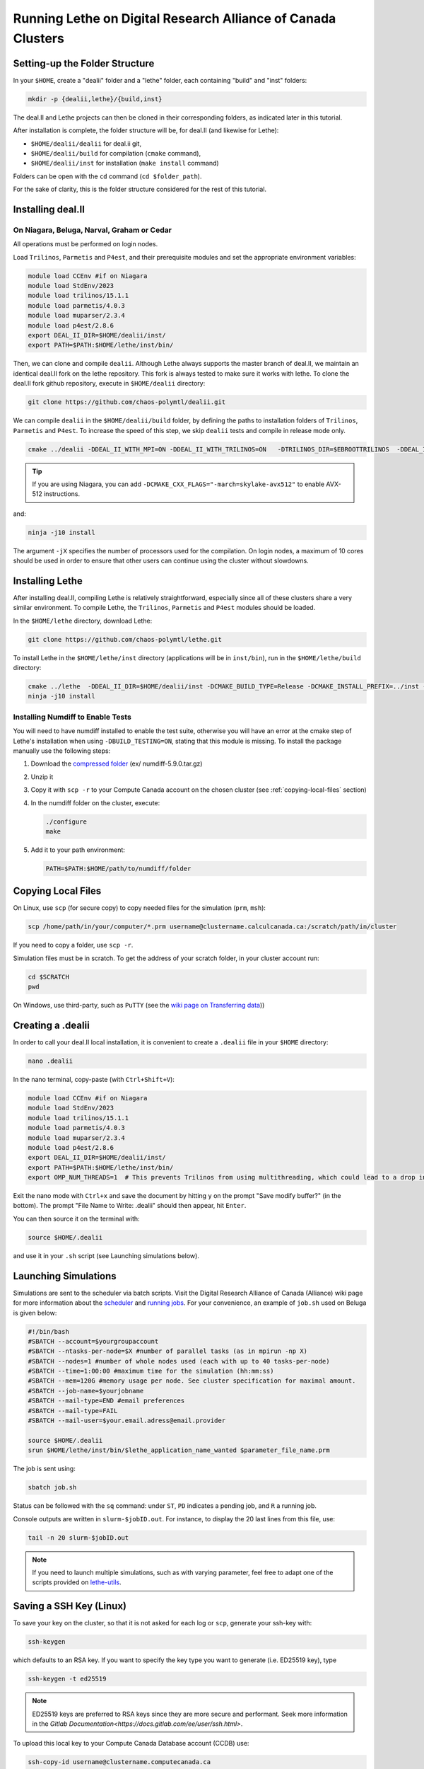 =============================================================
Running Lethe on Digital Research Alliance of Canada Clusters
=============================================================


Setting-up the Folder Structure
-------------------------------

In your ``$HOME``, create a "dealii" folder and a "lethe" folder, each containing "build" and "inst" folders:

.. code-block:: text
  :class: copy-button

  mkdir -p {dealii,lethe}/{build,inst}

The deal.II and Lethe projects can then be cloned in their corresponding folders, as indicated later in this tutorial.

After installation is complete, the folder structure will be, for deal.II (and likewise for Lethe):

* ``$HOME/dealii/dealii`` for deal.ii git,
* ``$HOME/dealii/build`` for compilation (``cmake`` command),
* ``$HOME/dealii/inst`` for installation (``make install`` command)

Folders can be open with the ``cd`` command (``cd $folder_path``).

For the sake of clarity, this is the folder structure considered for the rest of this tutorial.

Installing deal.II
------------------

On Niagara, Beluga, Narval, Graham or Cedar
~~~~~~~~~~~~~~~~~~~~~~~~~~~~~~~~~~~~~~~~~~~

All operations must be performed on login nodes.


Load ``Trilinos``, ``Parmetis`` and ``P4est``, and their prerequisite modules and set the appropriate environment variables:

.. code-block:: text
  :class: copy-button
  
  module load CCEnv #if on Niagara
  module load StdEnv/2023
  module load trilinos/15.1.1
  module load parmetis/4.0.3
  module load muparser/2.3.4
  module load p4est/2.8.6
  export DEAL_II_DIR=$HOME/dealii/inst/
  export PATH=$PATH:$HOME/lethe/inst/bin/

Then, we can clone and compile ``dealii``. Although Lethe always supports the master branch of deal.II, we maintain an identical deal.II fork on the lethe repository. This fork is always tested to make sure it works with lethe. To clone the deal.II fork github repository, execute in ``$HOME/dealii`` directory:

.. code-block:: text
  :class: copy-button

  git clone https://github.com/chaos-polymtl/dealii.git

We can compile ``dealii`` in the ``$HOME/dealii/build`` folder, by defining the paths to installation folders of ``Trilinos``, ``Parmetis`` and ``P4est``. To increase the speed of this step, we skip ``dealii`` tests and compile in release mode only.

.. code-block:: text
  :class: copy-button

  cmake ../dealii -DDEAL_II_WITH_MPI=ON -DDEAL_II_WITH_TRILINOS=ON   -DTRILINOS_DIR=$EBROOTTRILINOS  -DDEAL_II_WITH_P4EST=ON -DCMAKE_INSTALL_PREFIX=$HOME/dealii/inst/ -DDEAL_II_WITH_METIS=ON -DCMAKE_BUILD_TYPE=Release -DCMAKE_INSTALL_PREFIX=../inst/ -DCMAKE_SKIP_INSTALL_RPATH=ON -DDEAL_II_COMPONENT_EXAMPLES=OFF -G Ninja

.. tip::

  If you are using Niagara, you can add ``-DCMAKE_CXX_FLAGS="-march=skylake-avx512"`` to enable AVX-512 instructions.

and:

.. code-block:: text
  :class: copy-button

  ninja -j10 install

The argument ``-jX`` specifies the number of processors used for the compilation. On login nodes, a maximum of 10 cores should be used in order to ensure that other users can continue using the cluster without slowdowns. 

Installing Lethe
----------------

After installing deal.II, compiling Lethe is relatively straightforward, especially since all of these clusters share a very similar environment. To compile Lethe, the ``Trilinos``, ``Parmetis`` and ``P4est`` modules should be loaded.

In the ``$HOME/lethe`` directory, download Lethe:

.. code-block:: text
  :class: copy-button

  git clone https://github.com/chaos-polymtl/lethe.git

To install Lethe in the ``$HOME/lethe/inst`` directory (applications will be in ``inst/bin``), run in the ``$HOME/lethe/build`` directory:

.. code-block:: text
  :class: copy-button

  cmake ../lethe  -DDEAL_II_DIR=$HOME/dealii/inst -DCMAKE_BUILD_TYPE=Release -DCMAKE_INSTALL_PREFIX=../inst -G Ninja
  ninja -j10 install


Installing Numdiff to Enable Tests
~~~~~~~~~~~~~~~~~~~~~~~~~~~~~~~~~~

You will need to have numdiff installed to enable the test suite, otherwise you will have an error at the cmake step of Lethe's installation when using ``-DBUILD_TESTING=ON``, stating that this module is missing. To install the package manually use the following steps:

1. Download the `compressed folder <https://mirror.csclub.uwaterloo.ca/nongnu/numdiff/>`_ (ex/ numdiff-5.9.0.tar.gz)
2. Unzip it
3. Copy it with ``scp -r`` to your Compute Canada account on the chosen cluster (see :ref:`copying-local-files` section)
4. In the numdiff folder on the cluster, execute:

   .. code-block:: text
     :class: copy-button

     ./configure
     make

5. Add it to your path environment:

   .. code-block:: text
     :class: copy-button

     PATH=$PATH:$HOME/path/to/numdiff/folder


.. _copying-local-files:

Copying Local Files
-------------------

On Linux, use ``scp`` (for secure copy) to copy needed files for the simulation (``prm``, ``msh``):

.. code-block:: text
  :class: copy-button

  scp /home/path/in/your/computer/*.prm username@clustername.calculcanada.ca:/scratch/path/in/cluster

If you need to copy a folder, use ``scp -r``.

Simulation files must be in scratch. To get the address of your scratch folder, in your cluster account run:

.. code-block:: text
  :class: copy-button

  cd $SCRATCH
  pwd

On Windows, use third-party, such as ``PuTTY`` (see the `wiki page on Transferring data <https://docs.computecanada.ca/wiki/Transferring_data>`_))


Creating a .dealii
------------------

In order to call your deal.II local installation, it is convenient to create a ``.dealii`` file in your ``$HOME`` directory:

.. code-block:: text
  :class: copy-button

  nano .dealii

In the nano terminal, copy-paste (with ``Ctrl+Shift+V``):

.. code-block:: text
  :class: copy-button

  module load CCEnv #if on Niagara
  module load StdEnv/2023
  module load trilinos/15.1.1
  module load parmetis/4.0.3
  module load muparser/2.3.4
  module load p4est/2.8.6
  export DEAL_II_DIR=$HOME/dealii/inst/
  export PATH=$PATH:$HOME/lethe/inst/bin/
  export OMP_NUM_THREADS=1  # This prevents Trilinos from using multithreading, which could lead to a drop in performance. 

Exit the nano mode with ``Ctrl+x`` and save the document by hitting ``y`` on the prompt "Save modify buffer?" (in the bottom). The prompt "File Name to Write: .dealii" should then appear, hit ``Enter``.

You can then source it on the terminal with:

.. code-block:: text
  :class: copy-button

  source $HOME/.dealii

and use it in your ``.sh`` script (see Launching simulations below).

Launching Simulations
---------------------

Simulations are sent to the scheduler via batch scripts. Visit the Digital Research Alliance of Canada (Alliance) wiki page for more information about the `scheduler <https://docs.alliancecan.ca/wiki/What_is_a_scheduler%3F>`_ and `running jobs <https://docs.alliancecan.ca/wiki/Running_jobs>`_. For your convenience, an example of ``job.sh`` used on Beluga is given below:

.. code-block:: text
  :class: copy-button

  #!/bin/bash
  #SBATCH --account=$yourgroupaccount
  #SBATCH --ntasks-per-node=$X #number of parallel tasks (as in mpirun -np X)
  #SBATCH --nodes=1 #number of whole nodes used (each with up to 40 tasks-per-node)
  #SBATCH --time=1:00:00 #maximum time for the simulation (hh:mm:ss)
  #SBATCH --mem=120G #memory usage per node. See cluster specification for maximal amount.
  #SBATCH --job-name=$yourjobname
  #SBATCH --mail-type=END #email preferences
  #SBATCH --mail-type=FAIL
  #SBATCH --mail-user=$your.email.adress@email.provider

  source $HOME/.dealii
  srun $HOME/lethe/inst/bin/$lethe_application_name_wanted $parameter_file_name.prm

The job is sent using:

.. code-block:: text
  :class: copy-button

  sbatch job.sh

Status can be followed with the ``sq`` command: under ``ST``, ``PD`` indicates a pending job, and ``R`` a running job.

Console outputs are written in ``slurm-$jobID.out``. For instance, to display the 20 last lines from this file, use:

.. code-block:: text
  :class: copy-button

  tail -n 20 slurm-$jobID.out

.. note::
 If you need to launch multiple simulations, such as with varying parameter, feel free to adapt one of the scripts provided on `lethe-utils <https://github.com/chaos-polymtl/lethe-utils/tree/master/python/cluster>`_.


Saving a SSH Key (Linux)
------------------------

To save your key on the cluster, so that it is not asked for each log or ``scp``, generate your ssh-key with:

.. code-block:: text
  :class: copy-button

  ssh-keygen

which defaults to an RSA key. If you want to specify the key type you want to generate (i.e. ED25519 key), type

.. code-block:: text
  :class: copy-button

  ssh-keygen -t ed25519

.. note::
  ED25519 keys are preferred to RSA keys since they are more secure and performant. Seek more information in the `Gitlab Documentation<https://docs.gitlab.com/ee/user/ssh.html>`.

To upload this local key to your Compute Canada Database account (CCDB) use:

.. code-block:: text
  :class: copy-button

  ssh-copy-id username@clustername.computecanada.ca

.. warning::
 This command does not work on Niagara anymore. You may use the following:

 .. code-block:: text
  :class: copy-button

  cat ~/.ssh/$KEY_ID.pub

 where ``$KEY_ID.pub`` is the public key file located in ``~/.ssh/``. For more information, see `SSH documentation <https://docs.scinet.utoronto.ca/index.php/SSH#SSH_Keys>`_.
